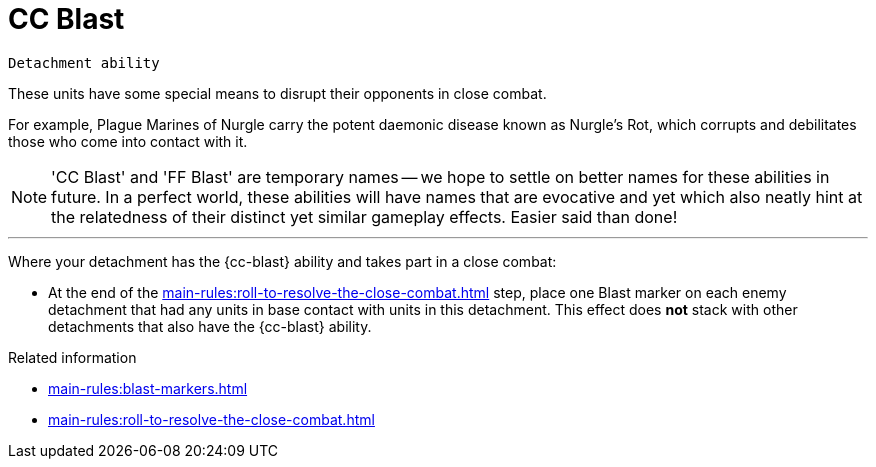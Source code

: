 = CC Blast

`Detachment ability`

These units have some special means to disrupt their opponents in close combat. 

For example, Plague Marines of Nurgle carry the potent daemonic disease known as Nurgle's Rot, which corrupts and debilitates those who come into contact with it.

[NOTE]
====
'CC Blast' and 'FF Blast' are temporary names -- we hope to settle on better names for these abilities in future.
In a perfect world, these abilities will have names that are evocative and yet which also neatly hint at the relatedness of their distinct yet similar gameplay effects.
Easier said than done!
====

---

Where your detachment has the {cc-blast} ability and takes part in a close combat:

* At the end of the xref:main-rules:roll-to-resolve-the-close-combat.adoc[] step, place one Blast marker on each enemy detachment that had any units in base contact with units in this detachment.
This effect does *not* stack with other detachments that also have the {cc-blast} ability.

.Related information
* xref:main-rules:blast-markers.adoc[]
* xref:main-rules:roll-to-resolve-the-close-combat.adoc[]